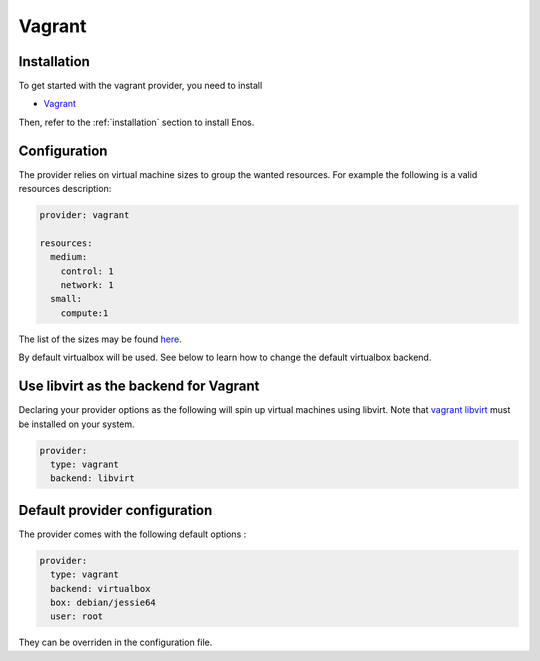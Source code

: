 .. _vagrant-provider:

Vagrant
=======

Installation
------------

To get started with the vagrant provider, you need to install

* `Vagrant <https://www.vagrantup.com/>`_

Then, refer to the :ref:`installation` section to install Enos.

Configuration
-------------

The provider relies on virtual machine sizes to group the wanted resources. For
example the following is a valid resources description:


.. code-block:: yaml

    provider: vagrant

    resources:
      medium:
        control: 1
        network: 1
      small:
        compute:1

The list of the sizes may be found `here
<https://github.com/BeyondTheClouds/enos/blob/master/enos/provider/enos_vagrant.py#L12>`_.

By default virtualbox will be used. See below to learn how to change the default
virtualbox backend.

Use libvirt as the backend for Vagrant
--------------------------------------

Declaring your provider options as the following will spin up virtual machines using libvirt.
Note that `vagrant libvirt <https://github.com/vagrant-libvirt/vagrant-libvirt>`_ must be installed on your system.

.. code-block:: bash

    provider:
      type: vagrant
      backend: libvirt

Default provider configuration
-------------------------------

The provider comes with the following default options :

.. code-block:: yaml

    provider:
      type: vagrant
      backend: virtualbox
      box: debian/jessie64
      user: root

They can be overriden in the configuration file.
